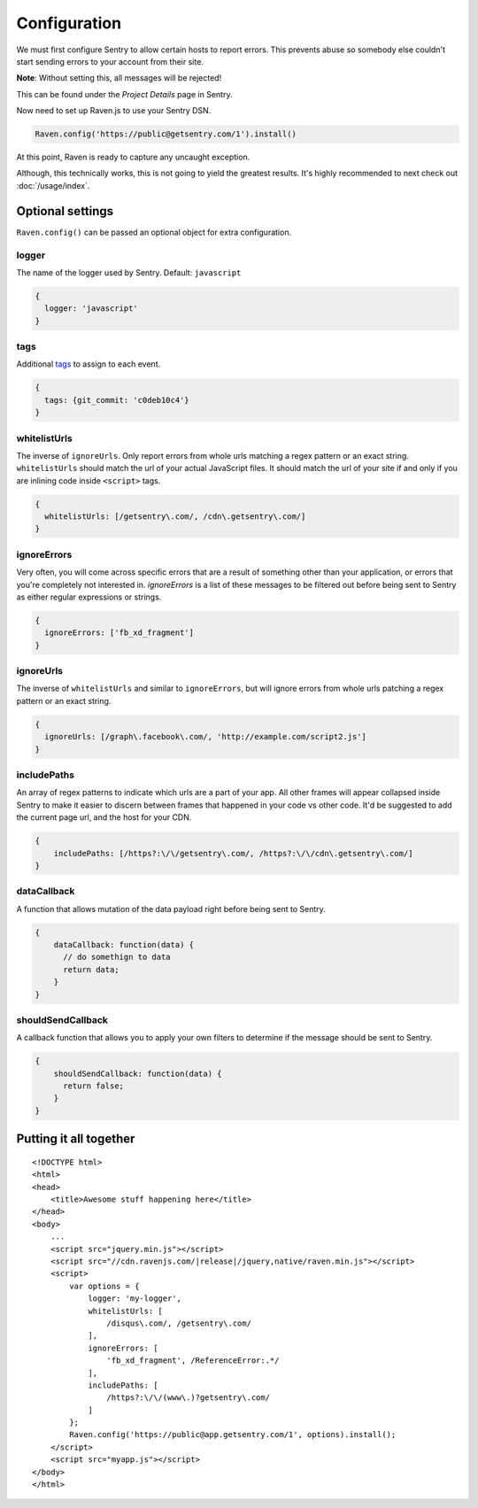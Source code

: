 Configuration
=============

We must first configure Sentry to allow certain hosts to report errors. This prevents abuse so somebody else couldn't start sending errors to your account from their site.

**Note**: Without setting this, all messages will be rejected!

This can be found under the *Project Details* page in Sentry.

.. image:: http://i.imgur.com/S09MeSM.png

Now need to set up Raven.js to use your Sentry DSN.

.. code-block:: javascript

    Raven.config('https://public@getsentry.com/1').install()

At this point, Raven is ready to capture any uncaught exception.

Although, this technically works, this is not going to yield the greatest results. It's highly recommended to next check out :doc:`/usage/index`.

Optional settings
~~~~~~~~~~~~~~~~~

``Raven.config()`` can be passed an optional object for extra configuration.

logger
------

The name of the logger used by Sentry. Default: ``javascript``

.. code-block:: javascript

    {
      logger: 'javascript'
    }

.. _config-whitelist-urls:

tags
----

Additional `tags <https://www.getsentry.com/docs/tags/>`__ to assign to each event.

.. code-block:: javascript

    {
      tags: {git_commit: 'c0deb10c4'}
    }

whitelistUrls
-------------

The inverse of ``ignoreUrls``. Only report errors from whole urls matching a regex pattern or an exact string. ``whitelistUrls`` should match the url of your actual JavaScript files. It should match the url of your site if and only if you are inlining code inside ``<script>`` tags.

.. code-block:: javascript

    {
      whitelistUrls: [/getsentry\.com/, /cdn\.getsentry\.com/]
    }

ignoreErrors
------------

Very often, you will come across specific errors that are a result of something other than your application, or errors that you're completely not interested in. `ignoreErrors` is a list of these messages to be filtered out before being sent to Sentry as either regular expressions or strings.

.. code-block:: javascript

    {
      ignoreErrors: ['fb_xd_fragment']
    }

ignoreUrls
----------

The inverse of ``whitelistUrls`` and similar to ``ignoreErrors``, but will ignore errors from whole urls patching a regex pattern or an exact string.

.. code-block:: javascript

    {
      ignoreUrls: [/graph\.facebook\.com/, 'http://example.com/script2.js']
    }

includePaths
------------

An array of regex patterns to indicate which urls are a part of your app. All other frames will appear collapsed inside Sentry to make it easier to discern between frames that happened in your code vs other code. It'd be suggested to add the current page url, and the host for your CDN.

.. code-block:: javascript

    {
        includePaths: [/https?:\/\/getsentry\.com/, /https?:\/\/cdn\.getsentry\.com/]
    }

dataCallback
------------

A function that allows mutation of the data payload right before being sent to Sentry.

.. code-block:: javascript

    {
        dataCallback: function(data) {
          // do somethign to data
          return data;
        }
    }

shouldSendCallback
------------------

A callback function that allows you to apply your own filters to determine if the message should be sent to Sentry.

.. code-block:: javascript

    {
        shouldSendCallback: function(data) {
          return false;
        }
    }

Putting it all together
~~~~~~~~~~~~~~~~~~~~~~~

.. parsed-literal::

    <!DOCTYPE html>
    <html>
    <head>
        <title>Awesome stuff happening here</title>
    </head>
    <body>
        ...
        <script src="jquery.min.js"></script>
        <script src="//cdn.ravenjs.com/|release|/jquery,native/raven.min.js"></script>
        <script>
            var options = {
                logger: 'my-logger',
                whitelistUrls: [
                    /disqus\\.com/, /getsentry\\.com/
                ],
                ignoreErrors: [
                    'fb_xd_fragment', /ReferenceError:.*/
                ],
                includePaths: [
                    /https?:\\/\\/(www\\.)?getsentry\\.com/
                ]
            };
            Raven.config('https://public@app.getsentry.com/1', options).install();
        </script>
        <script src="myapp.js"></script>
    </body>
    </html>
